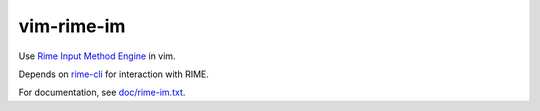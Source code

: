 vim-rime-im
===========

Use `Rime Input Method Engine`_ in vim.

Depends on rime-cli_ for interaction with RIME.

For documentation, see `doc/rime-im.txt`_.

.. _Rime Input Method Engine: http://rime.im/
.. _rime-cli: https://github.com/yyt16384/rime-cli
.. _doc/rime-im.txt: doc/rime-im.txt
